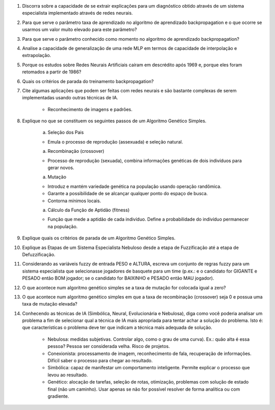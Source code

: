 #. Discorra sobre a capacidade de se extrair explicações para um diagnóstico obtido através de um sistema especialista implementado através de redes neurais.

#. Para que serve o parâmetro taxa de aprendizado no algoritmo de aprendizado backpropagation e o que ocorre se usarmos um valor muito elevado para este parâmetro?

#. Para que serve o parâmetro conhecido como momento no algoritmo de aprendizado backpropagation?

#. Analise a capacidade de generalização de uma rede MLP em termos de capacidade de interpolação e extrapolação.

#. Porque os estudos sobre Redes Neurais Artificiais caíram em descrédito após 1969 e, porque eles foram retomados a partir de 1986?

#. Quais os critérios de parada do treinamento backpropagation?

#. Cite algumas aplicações que podem ser feitas com redes neurais e são bastante complexas de serem implementadas usando outras técnicas de IA.

    - Reconhecimento de imagens e padrões.

#. Explique no que se constituem os seguintes passos de um Algoritmo Genético Simples.

    a. Seleção dos Pais

    - Emula o processo de reprodução (assexuada) e seleção natural.

    a. Recombinação (crossover)

    - Processo de reprodução (sexuada), combina informações genéticas de dois indivíduos para gerar novos.

    a. Mutação

    - Introduz e mantém variedade genética na população usando operação randômica.
    - Garante a possibilidade de se alcançar qualquer ponto do espaço de busca.
    - Contorna mínimos locais.

    a. Cálculo da Função de Aptidão (fitness)

    - Função que mede a aptidão de cada indivíduo. Define a probabilidade do indivíduo permanecer na população.

#. Explique quais os critérios de parada de um Algoritmo Genético Simples.

#. Explique as Etapas de um Sistema Especialista Nebuloso desde a etapa de Fuzzificação até a etapa de Defuzzificação.

#. Considerando as variáveis fuzzy de entrada PESO e ALTURA, escreva um conjunto de regras fuzzy para um sistema especialista que selecionasse jogadores de basquete para um time (p.ex.: e o candidato for GIGANTE e PESADO então BOM jogador; se o candidato for BAIXINHO e PESADO então MAU jogador).

#. O que acontece num algoritmo genético simples se a taxa de mutação for colocada igual a zero?

#. O que acontece num algoritmo genético simples em que a taxa de recombinação (crossover) seja 0 e possua uma taxa de mutação elevada?

#. Conhecendo as técnicas de IA (Simbólica, Neural, Evolucionária e Nebulosa), diga como você poderia analisar um problema a fim de selecionar qual a técnica de IA mais apropriada para tentar achar a solução do problema. Isto é: que características o problema deve ter que indicam a técnica mais adequada de solução.

    - Nebulosa: medidas subjetivas. Controlar algo, como o grau de uma curva). Ex.: quão alta é essa pessoa? Pessoa ser considerada velha. Risco de projetos.
    - Conexionista: processamento de imagem, reconhecimento de fala, recuperação de informações. Difícil saber o processo para chegar ao resultado.
    - Simbólica: capaz de manifestar um comportamento inteligente. Permite explicar o processo que levou ao resultado.
    - Genético: alocação de tarefas, seleção de rotas, otimização, problemas com solução de estado final (não um caminho). Usar apenas se não for possível resolver de forma analítica ou com gradiente.